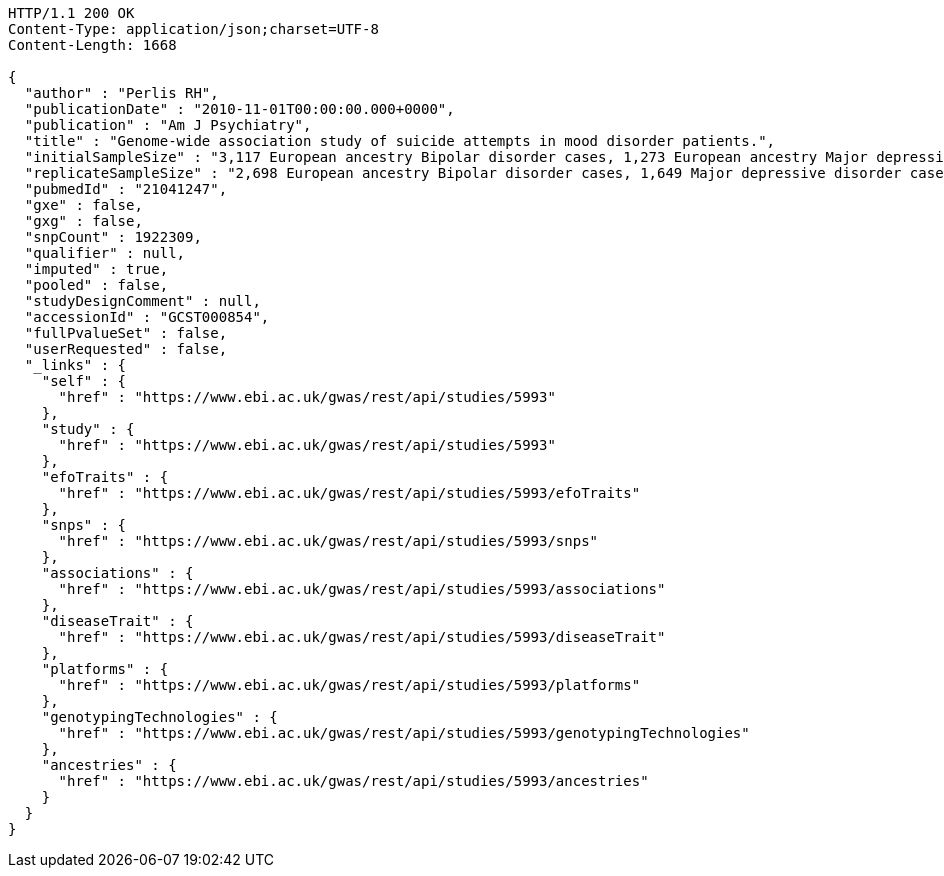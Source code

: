[source,http,options="nowrap"]
----
HTTP/1.1 200 OK
Content-Type: application/json;charset=UTF-8
Content-Length: 1668

{
  "author" : "Perlis RH",
  "publicationDate" : "2010-11-01T00:00:00.000+0000",
  "publication" : "Am J Psychiatry",
  "title" : "Genome-wide association study of suicide attempts in mood disorder patients.",
  "initialSampleSize" : "3,117 European ancestry Bipolar disorder cases, 1,273 European ancestry Major depressive disorder cases",
  "replicateSampleSize" : "2,698 European ancestry Bipolar disorder cases, 1,649 Major depressive disorder cases",
  "pubmedId" : "21041247",
  "gxe" : false,
  "gxg" : false,
  "snpCount" : 1922309,
  "qualifier" : null,
  "imputed" : true,
  "pooled" : false,
  "studyDesignComment" : null,
  "accessionId" : "GCST000854",
  "fullPvalueSet" : false,
  "userRequested" : false,
  "_links" : {
    "self" : {
      "href" : "https://www.ebi.ac.uk/gwas/rest/api/studies/5993"
    },
    "study" : {
      "href" : "https://www.ebi.ac.uk/gwas/rest/api/studies/5993"
    },
    "efoTraits" : {
      "href" : "https://www.ebi.ac.uk/gwas/rest/api/studies/5993/efoTraits"
    },
    "snps" : {
      "href" : "https://www.ebi.ac.uk/gwas/rest/api/studies/5993/snps"
    },
    "associations" : {
      "href" : "https://www.ebi.ac.uk/gwas/rest/api/studies/5993/associations"
    },
    "diseaseTrait" : {
      "href" : "https://www.ebi.ac.uk/gwas/rest/api/studies/5993/diseaseTrait"
    },
    "platforms" : {
      "href" : "https://www.ebi.ac.uk/gwas/rest/api/studies/5993/platforms"
    },
    "genotypingTechnologies" : {
      "href" : "https://www.ebi.ac.uk/gwas/rest/api/studies/5993/genotypingTechnologies"
    },
    "ancestries" : {
      "href" : "https://www.ebi.ac.uk/gwas/rest/api/studies/5993/ancestries"
    }
  }
}
----